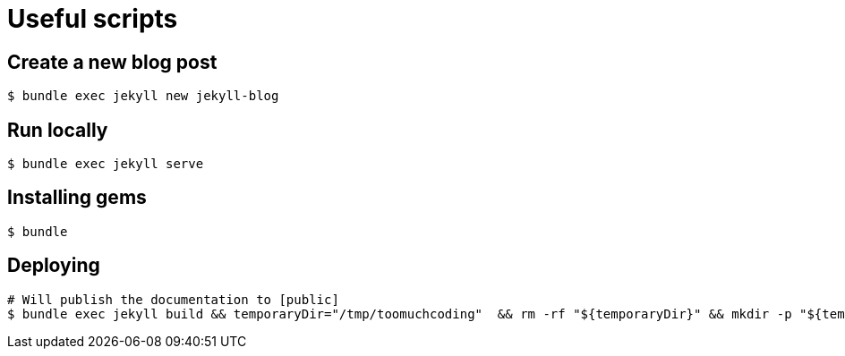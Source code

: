 # Useful scripts

## Create a new blog post

```bash
$ bundle exec jekyll new jekyll-blog
```

## Run locally

```bash
$ bundle exec jekyll serve
```

## Installing gems

```bash
$ bundle
``` 

## Deploying

```bash
# Will publish the documentation to [public]
$ bundle exec jekyll build && temporaryDir="/tmp/toomuchcoding"  && rm -rf "${temporaryDir}" && mkdir -p "${temporaryDir}" && cp -r public/* "${temporaryDir}" && git checkout master && git reset --hard origin/master && git rm -rf . && cp -rf "${temporaryDir}"/* . && git restore --staged .gitignore && git restore .gitignore && git add . && git commit -m "Updated site" && git push origin master && git checkout source
```


